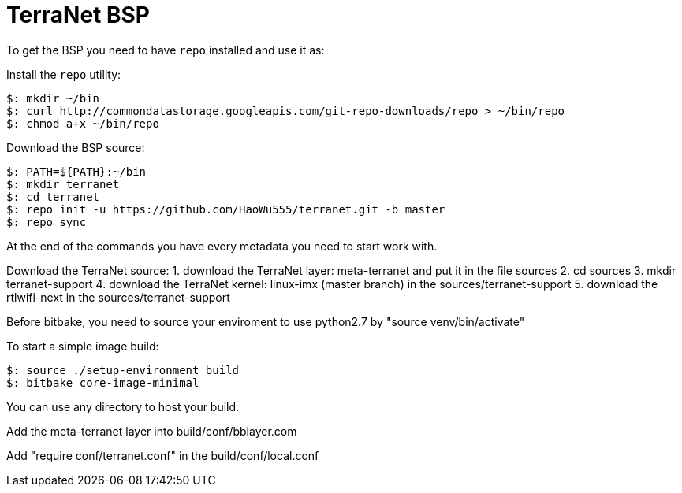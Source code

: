 = TerraNet BSP

To get the BSP you need to have `repo` installed and use it as:

Install the `repo` utility:

[source,console]
$: mkdir ~/bin
$: curl http://commondatastorage.googleapis.com/git-repo-downloads/repo > ~/bin/repo
$: chmod a+x ~/bin/repo

Download the BSP source:

[source,console]
$: PATH=${PATH}:~/bin
$: mkdir terranet
$: cd terranet
$: repo init -u https://github.com/HaoWu555/terranet.git -b master
$: repo sync

At the end of the commands you have every metadata you need to start work with.

Download the TerraNet source:
1. download the TerraNet layer: meta-terranet and put it in the file sources
2. cd sources
3. mkdir terranet-support
4. download the TerraNet kernel: linux-imx (master branch) in the sources/terranet-support
5. download the rtlwifi-next in the sources/terranet-support

Before bitbake, you need to source your enviroment to use python2.7 by "source venv/bin/activate" 

To start a simple image build:

[source,console]
$: source ./setup-environment build
$: bitbake core-image-minimal

You can use any directory to host your build.

Add the meta-terranet layer into build/conf/bblayer.com

Add "require conf/terranet.conf" in the build/conf/local.conf




